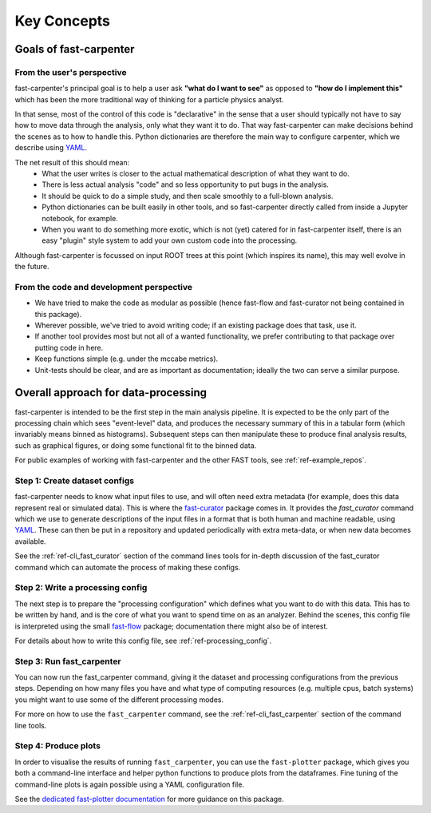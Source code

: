 .. _ref-philosophy:

Key Concepts
============

Goals of fast-carpenter
-----------------------

From the user's perspective
^^^^^^^^^^^^^^^^^^^^^^^^^^^
fast-carpenter's principal goal is to help a user ask **"what do I want to see"** as opposed to **"how do I implement this"** which has been the more traditional way of thinking for a particle physics analyst.

In that sense, most of the control of this code is "declarative" in the sense that a user should typically not have to say how to move data through the analysis, only what they want it to do.
That way fast-carpenter can make decisions behind the scenes as to how to handle this. 
Python dictionaries are therefore the main way to configure carpenter, which we describe using `YAML <https://en.wikipedia.org/wiki/YAML>`_.

The net result of this should mean:
 * What the user writes is closer to the actual mathematical description of what they want to do.
 * There is less actual analysis "code" and so less opportunity to put bugs in the analysis.
 * It should be quick to do a simple study, and then scale smoothly to a full-blown analysis.
 * Python dictionaries can be built easily in other tools, and so fast-carpenter directly called from inside a Jupyter notebook, for example.
 * When you want to do something more exotic, which is not (yet) catered for in fast-carpenter itself, there is an easy "plugin" style system to add your own custom code into the processing.

Although fast-carpenter is focussed on input ROOT trees at this point (which inspires its name), this may well evolve in the future.

From the code and development perspective
^^^^^^^^^^^^^^^^^^^^^^^^^^^^^^^^^^^^^^^^^
* We have tried to make the code as modular as possible (hence fast-flow and fast-curator not being contained in this package).
* Wherever possible, we've tried to avoid writing code; if an existing package does that task, use it.
* If another tool provides most but not all of a wanted functionality, we prefer contributing to that package over putting code in here.
* Keep functions simple (e.g. under the mccabe metrics).
* Unit-tests should be clear, and are as important as documentation; ideally the two can serve a similar purpose.

Overall approach for data-processing
------------------------------------
fast-carpenter is intended to be the first step in the main analysis pipeline.  
It is expected to be the only part of the processing chain which sees "event-level" data, and produces the necessary summary of this in a tabular form (which invariably means binned as histograms).
Subsequent steps can then manipulate these to produce final analysis results, such as graphical figures, or doing some functional fit to the binned data.

For public examples of working with fast-carpenter and the other FAST tools, see :ref:`ref-example_repos`.

Step 1: Create dataset configs
^^^^^^^^^^^^^^^^^^^^^^^^^^^^^^
fast-carpenter needs to know what input files to use, and will often need extra metadata (for example, does this data represent real or simulated data).
This is where the `fast-curator <https://gitlab.cern.ch/fast-hep/public/fast-curator>`_ package comes in.
It provides the `fast_curator` command which we use to generate descriptions of the input files in a format that is both human and machine readable, using `YAML <https://en.wikipedia.org/wiki/YAML>`_.
These can then be put in a repository and updated periodically with extra meta-data, or when new data becomes available.

See the :ref:`ref-cli_fast_curator` section of the command lines tools for in-depth discussion of the fast_curator command which can automate the process of making these configs.

Step 2: Write a processing config
^^^^^^^^^^^^^^^^^^^^^^^^^^^^^^^^^
The next step is to prepare the "processing configuration" which defines what you want to do with this data.
This has to be written by hand, and is the core of what you want to spend time on as an analyzer.
Behind the scenes, this config file is interpreted using the small `fast-flow <https://gitlab.cern.ch/fast-hep/public/fast-flow>`_ package; documentation there might also be of interest.

For details about how to write this config file, see :ref:`ref-processing_config`.

Step 3: Run fast_carpenter
^^^^^^^^^^^^^^^^^^^^^^^^^^
You can now run the fast_carpenter command, giving it the dataset and processing configurations from the previous steps.
Depending on how many files you have and what type of computing resources (e.g. multiple cpus, batch systems) you might want to use some of the different processing modes.

For more on how to use the ``fast_carpenter`` command, see the :ref:`ref-cli_fast_carpenter` section of the command line tools.

Step 4: Produce plots
^^^^^^^^^^^^^^^^^^^^^
In order to visualise the results of running ``fast_carpenter``, you can use the ``fast-plotter`` package, which gives you both a command-line interface and helper python functions to 
produce plots from the dataframes.
Fine tuning of the command-line plots is again possible using a YAML configuration file.

See the `dedicated fast-plotter documentation <http://fast-plotter.readthedocs.io/>`_ for more guidance on this package.
